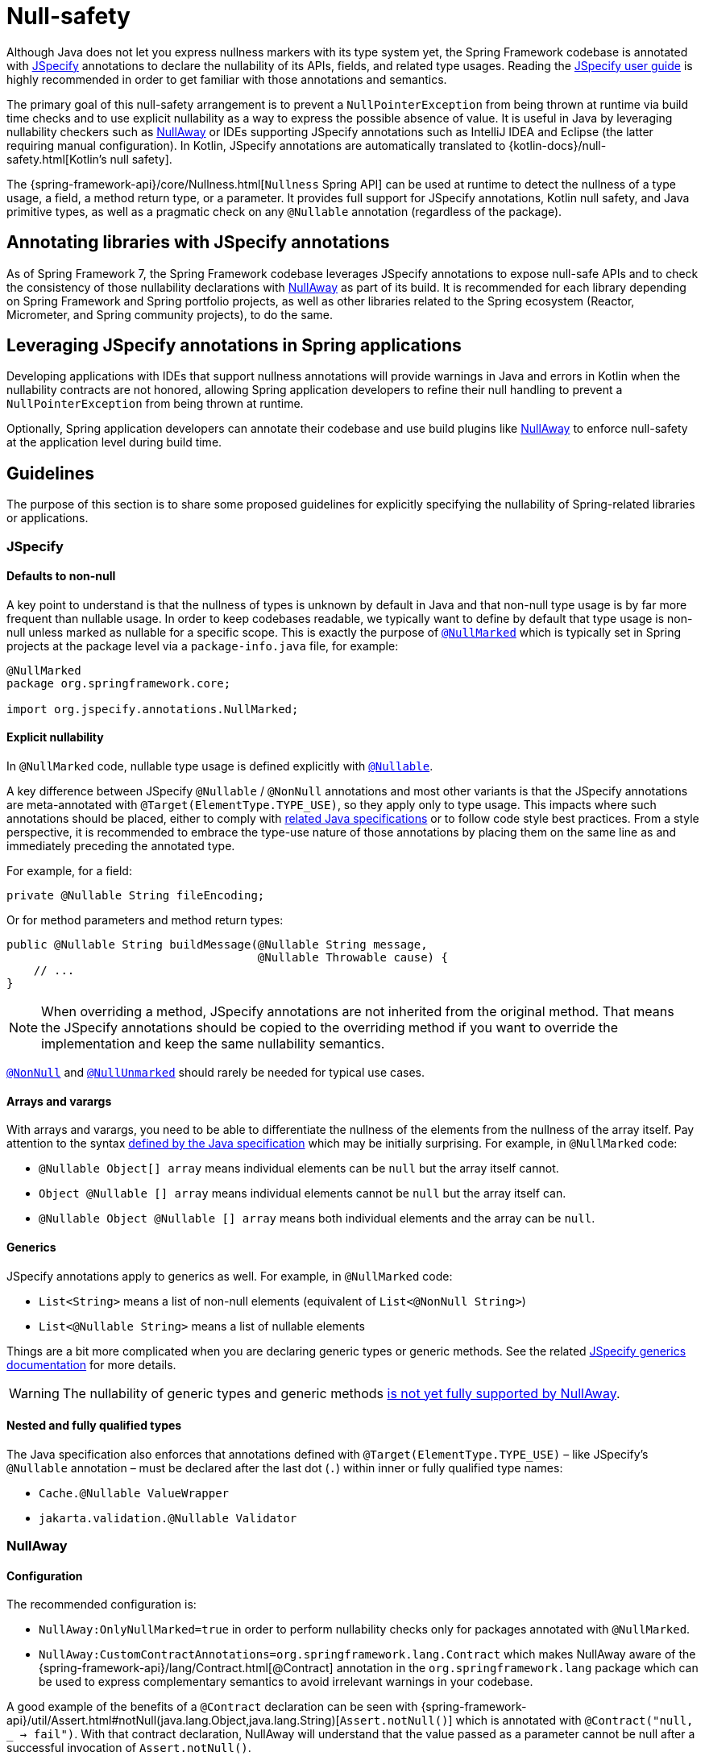 [[null-safety]]
= Null-safety

Although Java does not let you express nullness markers with its type system yet, the Spring Framework codebase is
annotated with https://jspecify.dev/docs/start-here/[JSpecify] annotations to declare the nullability of its APIs,
fields, and related type usages. Reading the https://jspecify.dev/docs/user-guide/[JSpecify user guide] is highly
recommended in order to get familiar with those annotations and semantics.

The primary goal of this null-safety arrangement is to prevent a `NullPointerException` from being thrown at
runtime via build time checks and to use explicit nullability as a way to express the possible absence of value.
It is useful in Java by leveraging nullability checkers such as https://github.com/uber/NullAway[NullAway] or IDEs
supporting JSpecify annotations such as IntelliJ IDEA and Eclipse (the latter requiring manual configuration). In Kotlin,
JSpecify annotations are automatically translated to {kotlin-docs}/null-safety.html[Kotlin's null safety].

The {spring-framework-api}/core/Nullness.html[`Nullness` Spring API] can be used at runtime to detect the
nullness of a type usage, a field, a method return type, or a parameter. It provides full support for
JSpecify annotations, Kotlin null safety, and Java primitive types, as well as a pragmatic check on any
`@Nullable` annotation (regardless of the package).


[[null-safety-libraries]]
== Annotating libraries with JSpecify annotations

As of Spring Framework 7, the Spring Framework codebase leverages JSpecify annotations to expose null-safe APIs
and to check the consistency of those nullability declarations with https://github.com/uber/NullAway[NullAway]
as part of its build. It is recommended for each library depending on Spring Framework and Spring portfolio projects,
as well as other libraries related to the Spring ecosystem (Reactor, Micrometer, and Spring community projects),
to do the same.


[[null-safety-applications]]
== Leveraging JSpecify annotations in Spring applications

Developing applications with IDEs that support nullness annotations will provide warnings in Java and errors in
Kotlin when the nullability contracts are not honored, allowing Spring application developers to refine their
null handling to prevent a `NullPointerException` from being thrown at runtime.

Optionally, Spring application developers can annotate their codebase and use build plugins like
https://github.com/uber/NullAway[NullAway] to enforce null-safety at the application level during build time.

[[null-safety-guidelines]]
== Guidelines

The purpose of this section is to share some proposed guidelines for explicitly specifying the nullability of
Spring-related libraries or applications.

[[null-safety-guidelines-jspecify]]
=== JSpecify

==== Defaults to non-null

A key point to understand is that the nullness of types is unknown by default in Java and that non-null type usage
is by far more frequent than nullable usage. In order to keep codebases readable, we typically want to define by
default that type usage is non-null unless marked as nullable for a specific scope. This is exactly the purpose
of https://jspecify.dev/docs/api/org/jspecify/annotations/NullMarked.html[`@NullMarked`] which is typically set
in Spring projects at the package level via a `package-info.java` file, for example:

[source,java,subs="verbatim,quotes",chomp="-packages",fold="none"]
----
@NullMarked
package org.springframework.core;

import org.jspecify.annotations.NullMarked;
----

==== Explicit nullability

In `@NullMarked` code, nullable type usage is defined explicitly with
https://jspecify.dev/docs/api/org/jspecify/annotations/Nullable.html[`@Nullable`].

A key difference between JSpecify `@Nullable` / `@NonNull` annotations and most other variants is that the JSpecify
annotations are meta-annotated with `@Target(ElementType.TYPE_USE)`, so they apply only to type usage. This impacts
where such annotations should be placed, either to comply with
https://docs.oracle.com/javase/specs/jls/se17/html/jls-9.html#jls-9.7.4[related Java specifications] or to follow code
style best practices. From a style perspective, it is recommended to embrace the type-use nature of those annotations
by placing them on the same line as and immediately preceding the annotated type.

For example, for a field:

[source,java,subs="verbatim,quotes"]
----
private @Nullable String fileEncoding;
----

Or for method parameters and method return types:

[source,java,subs="verbatim,quotes"]
----
public @Nullable String buildMessage(@Nullable String message,
                                     @Nullable Throwable cause) {
    // ...
}
----

[NOTE]
====
When overriding a method, JSpecify annotations are not inherited from the original
method. That means the JSpecify annotations should be copied to the overriding method if
you want to override the implementation and keep the same nullability semantics.
====

https://jspecify.dev/docs/api/org/jspecify/annotations/NonNull.html[`@NonNull`] and
https://jspecify.dev/docs/api/org/jspecify/annotations/NullUnmarked.html[`@NullUnmarked`] should rarely be needed for
typical use cases.

==== Arrays and varargs

With arrays and varargs, you need to be able to differentiate the nullness of the elements from the nullness of
the array itself. Pay attention to the syntax
https://docs.oracle.com/javase/specs/jls/se17/html/jls-9.html#jls-9.7.4[defined by the Java specification] which may be
initially surprising. For example, in `@NullMarked` code:

- `@Nullable Object[] array` means individual elements can be `null` but the array itself cannot.
- `Object @Nullable [] array` means individual elements cannot be `null` but the array itself can.
- `@Nullable Object @Nullable [] array` means both individual elements and the array can be `null`.

==== Generics

JSpecify annotations apply to generics as well. For example, in `@NullMarked` code:

 - `List<String>` means a list of non-null elements (equivalent of `List<@NonNull String>`)
 - `List<@Nullable String>` means a list of nullable elements

Things are a bit more complicated when you are declaring generic types or generic methods. See the related
https://jspecify.dev/docs/user-guide/#generics[JSpecify generics documentation] for more details.

WARNING: The nullability of generic types and generic methods
https://github.com/uber/NullAway/issues?q=is%3Aissue+is%3Aopen+label%3Ajspecify[is not yet fully supported by NullAway].

==== Nested and fully qualified types

The Java specification also enforces that annotations defined with `@Target(ElementType.TYPE_USE)` – like JSpecify's
`@Nullable` annotation – must be declared after the last dot (`.`) within inner or fully qualified type names:

- `Cache.@Nullable ValueWrapper`
- `jakarta.validation.@Nullable Validator`


[[null-safety-guidelines-nullaway]]
=== NullAway

==== Configuration

The recommended configuration is:

 - `NullAway:OnlyNullMarked=true` in order to perform nullability checks only for packages annotated with `@NullMarked`.
 - `NullAway:CustomContractAnnotations=org.springframework.lang.Contract` which makes NullAway aware of the
{spring-framework-api}/lang/Contract.html[@Contract] annotation in the `org.springframework.lang` package which
can be used to express complementary semantics to avoid irrelevant warnings in your codebase.

A good example of the benefits of a `@Contract` declaration can be seen with
{spring-framework-api}/util/Assert.html#notNull(java.lang.Object,java.lang.String)[`Assert.notNull()`]
which is annotated with `@Contract("null, _ -> fail")`. With that contract declaration, NullAway will understand
that the value passed as a parameter cannot be null after a successful invocation of `Assert.notNull()`.

Optionally, it is possible to set `NullAway:JSpecifyMode=true` to enable
https://github.com/uber/NullAway/wiki/JSpecify-Support[checks on the full JSpecify semantics], including annotations on
arrays, varargs, and generics. Be aware that this mode is
https://github.com/uber/NullAway/issues?q=is%3Aissue+is%3Aopen+label%3Ajspecify[still under development] and requires
JDK 22 or later (typically combined with the `--release` Java compiler flag to configure the
expected baseline). It is recommended to enable the JSpecify mode only as a second step, after making sure the codebase
generates no warning with the recommended configuration mentioned previously in this section.

==== Warnings suppression

There are a few valid use cases where NullAway will incorrectly detect nullability problems. In such cases,
it is recommended to suppress related warnings and to document the reason:

 - `@SuppressWarnings("NullAway.Init")` at field, constructor, or class level can be used to avoid unnecessary warnings
due to the lazy initialization of fields – for example, due to a class implementing
{spring-framework-api}/beans/factory/InitializingBean.html[`InitializingBean`].
 - `@SuppressWarnings("NullAway") // Dataflow analysis limitation` can be used when NullAway dataflow analysis is not
able to detect that the path involving a nullability problem will never happen.
 - `@SuppressWarnings("NullAway") // Lambda` can be used when NullAway does not take into account assertions performed
outside of a lambda for the code path within the lambda.
- `@SuppressWarnings("NullAway") // Reflection` can be used for some reflection operations that are known to return
non-null values even if that cannot be expressed by the API.
- `@SuppressWarnings("NullAway") // Well-known map keys` can be used when `Map#get` invocations are performed with keys
that are known to be present and when non-null related values have been inserted previously.
- `@SuppressWarnings("NullAway") // Overridden method does not define nullability` can be used when the superclass does
not define nullability (typically when the superclass comes from an external dependency).
- `@SuppressWarnings("NullAway") // See https://github.com/uber/NullAway/issues/1075` can be used when NullAway is not able to detect type variable nullness in generic methods.


[[null-safety-migrating]]
== Migrating from Spring null-safety annotations

Spring null-safety annotations {spring-framework-api}/lang/Nullable.html[`@Nullable`],
{spring-framework-api}/lang/NonNull.html[`@NonNull`],
{spring-framework-api}/lang/NonNullApi.html[`@NonNullApi`], and
{spring-framework-api}/lang/NonNullFields.html[`@NonNullFields`] in the `org.springframework.lang` package were
introduced in Spring Framework 5 when JSpecify did not exist, and the best option at that time was to leverage
meta-annotations from JSR 305 (a dormant but widespread JSR). They are deprecated as of Spring Framework 7 in favor of
https://jspecify.dev/docs/start-here/[JSpecify] annotations, which provide significant enhancements such as properly
defined specifications, a canonical dependency with no split-package issues, better tooling, better Kotlin integration,
and the capability to specify nullability more precisely for more use cases.

A key difference is that Spring's deprecated null-safety annotations, which follow JSR 305 semantics, apply to fields,
parameters, and return values; while JSpecify annotations apply to type usage. This subtle difference
is pretty significant in practice, since it allows developers to differentiate between the nullness of elements and the
nullness of arrays/varargs as well as to define the nullness of generic types.

That means array and varargs null-safety declarations have to be updated to keep the same semantics. For example
`@Nullable Object[] array` with Spring annotations needs to be changed to `Object @Nullable [] array` with JSpecify
annotations. The same applies to varargs.

It is also recommended to move field and return value annotations closer to the type and on the same line, for example:

 - For fields, instead of `@Nullable private String field` with Spring annotations, use `private @Nullable String field`
with JSpecify annotations.
- For method return types, instead of `@Nullable public String method()` with Spring annotations, use
`public @Nullable String method()` with JSpecify annotations.

Also, with JSpecify, you do not need to specify `@NonNull` when overriding a type usage annotated with `@Nullable`
in the super method to "undo" the nullable declaration in null-marked code. Just declare it unannotated, and the
null-marked defaults will apply (type usage is considered non-null unless explicitly annotated as nullable).
